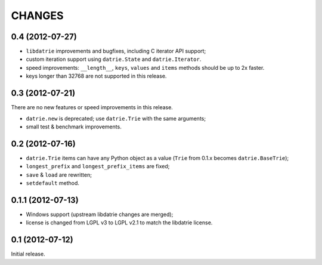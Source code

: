 
CHANGES
=======

0.4 (2012-07-27)
----------------

* ``libdatrie`` improvements and bugfixes, including C iterator API support;
* custom iteration support using ``datrie.State`` and ``datrie.Iterator``.
* speed improvements: ``__length__``, ``keys``, ``values`` and
  ``items`` methods should be up to 2x faster.
* keys longer than 32768 are not supported in this release.


0.3 (2012-07-21)
----------------

There are no new features or speed improvements in this release.

* ``datrie.new`` is deprecated; use ``datrie.Trie`` with the same arguments;
* small test & benchmark improvements.

0.2 (2012-07-16)
----------------

* ``datrie.Trie`` items can have any Python object as a value
  (``Trie`` from 0.1.x becomes ``datrie.BaseTrie``);
* ``longest_prefix`` and ``longest_prefix_items`` are fixed;
* ``save`` & ``load`` are rewritten;
* ``setdefault`` method.


0.1.1 (2012-07-13)
------------------

* Windows support (upstream libdatrie changes are merged);
* license is changed from LGPL v3 to LGPL v2.1 to match the libdatrie license.

0.1 (2012-07-12)
----------------

Initial release.
